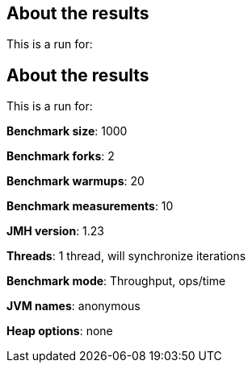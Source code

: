 == About the results 

This is a run for:

== About the results 

This is a run for:

*Benchmark size*: 1000  

*Benchmark forks*: 2  

*Benchmark warmups*: 20  

*Benchmark measurements*: 10  

*JMH version*: 1.23  

*Threads*: 1 thread, will synchronize iterations  

*Benchmark mode*: Throughput, ops/time  

*JVM names*: anonymous  

*Heap options*: none  

